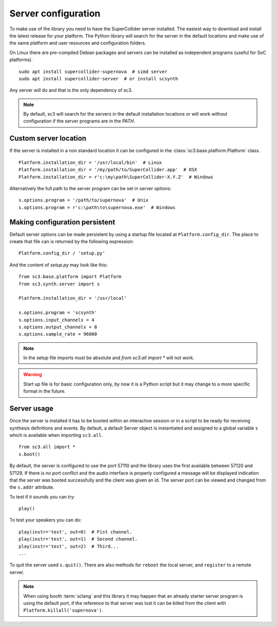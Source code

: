 .. _server:

Server configuration
====================

To make use of the library you need to have the SuperCollider
server installed. The easiest way to download and install the
latest release for your platform. The Python library will search
for the server in the default locations and make use of the same
platform and user resources and configuration folders.

On Linux there are pre-compiled Debian packages and servers can be
installed as independent programs (useful for SoC platforms).

::

  sudo apt install supercollider-supernova  # simd server
  sudo apt install supercollider-server  # or install scsynth

Any server will do and that is the only dependency of sc3.


.. note::
   By default, sc3 will search for the servers in the default
   installation locations or will work without configuration
   if the server programs are in the `PATH`.

Custom server location
----------------------

If the server is installed in a non standard location it can
be configured in the :class:`sc3.base.platform.Platform` class.

::

  Platform.installation_dir = '/usr/local/bin'  # Linux
  Platform.installation_dir = '/my/path/to/SuperCollider.app'  # OSX
  Platform.installation_dir = r'c:\my\path\SuperCollider-X.Y.Z'  # Windows


Alternatively the full path to the server program can be set
in server options:

::

  s.options.program = '/path/to/supernova'  # Unix
  s.options.program = r'c:\path\to\supernova.exe'  # Windows

Making configuration persistent
-------------------------------

Default server options can be made persistent by using a startup
file located at ``Platform.config_dir``. The place to create
that file can is returned by the following expression:

::

  Platform.config_dir / 'setup.py'

And the content of `setup.py` may look like this:

::

  from sc3.base.platform import Platform
  from sc3.synth.server import s

  Platform.installation_dir = '/usr/local'

  s.options.program = 'scsynth'
  s.options.input_channels = 4
  s.options.output_channels = 8
  s.options.sample_rate = 96000

.. note::
   In the setup file imports must be absolute and
   `from sc3.all import *` will not work.

.. warning::
   Start up file is for basic configuration only, by now it is
   a Python script but it may change to a more specific format in
   the future.

Server usage
------------

Once the server is installed it has to be booted within an
interactive session or in a script to be ready for receiving
synthesis definitions and events. By default, a default Server
object is instantiated and assigned to a global variable ``s``
which is available when importing ``sc3.all``.

::

  from sc3.all import *
  s.boot()

By default, the server is configured to use the port 57110 and
the library uses the first available between 57120 and 57129.
If there is no port conflict and the audio interface is properly
configured a message will be displayed indication that the
server was booted successfully and the client was given an id.
The server port can be viewed and changed from the ``s.addr``
attribute.

To test if it sounds you can try:

::

  play()

To test your speakers you can do:

::

  play(instr='test', out=0)  # Fist channel.
  play(instr='test', out=1)  # Second channel.
  play(instr='test', out=2)  # Third...
  ...

To quit the server used ``s.quit()``. There are also methods for
``reboot`` the local server, and ``register`` to a remote server.

.. note::
   When using booth :term:`sclang` and this library it may happen that
   an already starter server program is using the default port, if the
   reference to that server was lost it can be killed from the client
   with ``Platform.killall('supernova')``.
